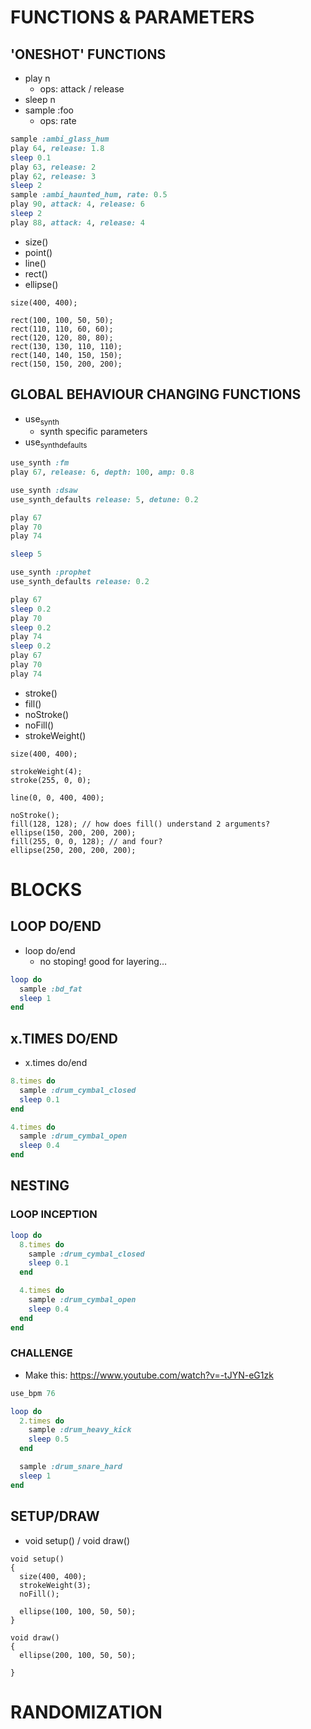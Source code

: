 * FUNCTIONS & PARAMETERS
** 'ONESHOT' FUNCTIONS
- play n
  - ops: attack / release
- sleep n
- sample :foo
  - ops: rate

#+BEGIN_SRC ruby
  sample :ambi_glass_hum
  play 64, release: 1.8
  sleep 0.1
  play 63, release: 2
  play 62, release: 3
  sleep 2
  sample :ambi_haunted_hum, rate: 0.5
  play 90, attack: 4, release: 6
  sleep 2
  play 88, attack: 4, release: 4
#+END_SRC

- size()
- point()
- line()
- rect()
- ellipse()

#+BEGIN_SRC processing
  size(400, 400);

  rect(100, 100, 50, 50);
  rect(110, 110, 60, 60);
  rect(120, 120, 80, 80);
  rect(130, 130, 110, 110);
  rect(140, 140, 150, 150);
  rect(150, 150, 200, 200);
#+END_SRC

** GLOBAL BEHAVIOUR CHANGING FUNCTIONS
- use_synth
  - synth specific parameters
- use_synth_defaults

#+BEGIN_SRC ruby
use_synth :fm
play 67, release: 6, depth: 100, amp: 0.8

use_synth :dsaw
use_synth_defaults release: 5, detune: 0.2

play 67
play 70
play 74

sleep 5

use_synth :prophet
use_synth_defaults release: 0.2

play 67
sleep 0.2
play 70
sleep 0.2
play 74
sleep 0.2
play 67
play 70
play 74
#+END_SRC

- stroke()
- fill()
- noStroke()
- noFill()
- strokeWeight()

#+BEGIN_SRC processing
size(400, 400);

strokeWeight(4);
stroke(255, 0, 0);

line(0, 0, 400, 400);

noStroke();
fill(128, 128); // how does fill() understand 2 arguments?
ellipse(150, 200, 200, 200);
fill(255, 0, 0, 128); // and four?
ellipse(250, 200, 200, 200);
#+END_SRC


* BLOCKS
** LOOP DO/END

- loop do/end
  - no stoping! good for layering...

#+BEGIN_SRC ruby
loop do
  sample :bd_fat
  sleep 1
end
#+END_SRC

** x.TIMES DO/END

- x.times do/end
#+BEGIN_SRC ruby
8.times do
  sample :drum_cymbal_closed
  sleep 0.1
end

4.times do
  sample :drum_cymbal_open
  sleep 0.4
end
#+END_SRC

** NESTING

*** LOOP INCEPTION
#+BEGIN_SRC ruby
loop do
  8.times do
    sample :drum_cymbal_closed
    sleep 0.1
  end
  
  4.times do
    sample :drum_cymbal_open
    sleep 0.4
  end
end
#+END_SRC

*** CHALLENGE
- Make this: https://www.youtube.com/watch?v=-tJYN-eG1zk
#+BEGIN_SRC ruby
use_bpm 76

loop do
  2.times do
    sample :drum_heavy_kick
    sleep 0.5
  end
  
  sample :drum_snare_hard
  sleep 1
end
#+END_SRC

** SETUP/DRAW

- void setup() / void draw()
#+BEGIN_SRC processing
void setup()
{
  size(400, 400);
  strokeWeight(3);
  noFill();
  
  ellipse(100, 100, 50, 50);
}

void draw()
{
  ellipse(200, 100, 50, 50);
  
}
#+END_SRC


* RANDOMIZATION
